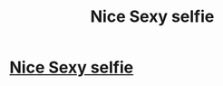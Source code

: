 #+TITLE: Nice Sexy selfie

* [[http://imgur.com/cdWWiuj][Nice Sexy selfie]]
:PROPERTIES:
:Author: Isaaccanscont
:Score: 1
:DateUnix: 1486803267.0
:DateShort: 2017-Feb-11
:END:
